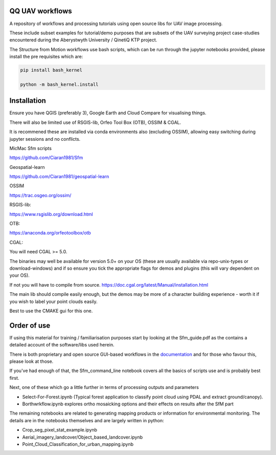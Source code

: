 QQ UAV workflows
~~~~~~~~~~~~~~

A repository of workflows and processing tutorials using open source libs for UAV image processing.

These include subset examples for tutorial/demo purposes that are subsets of the UAV surveying project case-studies encountered during the Aberystwyth University / QinetiQ KTP project.

The Structure from Motion workflows use bash scripts, which can be run through the jupyter notebooks provided, please install the pre requisites which are:

.. code-block:: bash

   pip install bash_kernel

   python -m bash_kernel.install


Installation
~~~~~~~~~~~~~~~~~

Ensure you have QGIS (preferably 3), Google Earth and Cloud Compare for visualising things.

There will also be limited use of RSGIS-lib, Orfeo Tool Box (OTB), OSSIM & CGAL.

It is recommened these are installed via conda environments also (excluding OSSIM), allowing easy switching during jupyter sessions and no conflicts.

MicMac Sfm scripts

https://github.com/Ciaran1981/Sfm


Geospatial-learn

https://github.com/Ciaran1981/geospatial-learn

OSSIM

https://trac.osgeo.org/ossim/

RSGIS-lib:

https://www.rsgislib.org/download.html

OTB:

https://anaconda.org/orfeotoolbox/otb

CGAL:

You will need CGAL >= 5.0. 

The binaries may well be available for version 5.0+ on your OS (these are usually available via repo-unix-types or download-windows) and if so ensure you tick the appropriate flags for demos and plugins (this will vary dependent on your OS). 

If not you will have to compile from source.
https://doc.cgal.org/latest/Manual/installation.html

The main lib should compile easily enough, but the demos may be more of a character building experience - worth it if you wish to label your point clouds easily.

Best to use the CMAKE gui for this one.  


Order of use
~~~~~~~~~~~~~~~~~

If using this material for training / familiarisation purposes start by looking at the Sfm_guide.pdf as the contains a detailed account of the software/libs used herein. 

There is both proprietary and open source GUI-based workflows in the `documentation <https://drive.google.com/drive/folders/1gtK0wh7qD22FvruFi-DlZvXfw2S5F4AV?usp=sharing>`_ and for those who favour this, please look at those. 


If you've had enough of that, the Sfm_command_line notebook covers all the basics of scripts use and is probably best first.

Next, one of these which go a little further in terms of processing outputs and parameters

- Select-For-Forest.ipynb (Typical forest application to classify point cloud using PDAL and extract ground/canopy).

- Borthwrkflow.ipynb explores ortho mosaicking options and their effects on results after the SfM part

The remaining notebooks are related to generating mapping products or information for environmental monitoring. The details are in the notebooks themselves and are largely written in python:

- Crop_seg_pixel_stat_example.ipynb

- Aerial_imagery_landcover/Object_based_landcover.ipynb

- Point_Cloud_Classification_for_urban_mapping.ipynb



